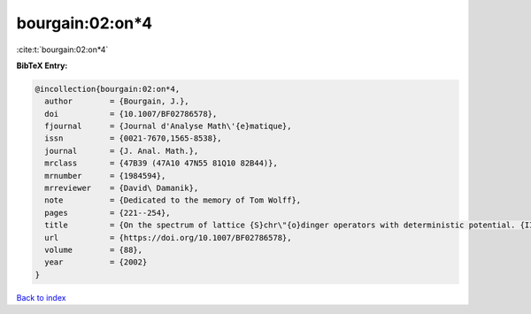 bourgain:02:on*4
================

:cite:t:`bourgain:02:on*4`

**BibTeX Entry:**

.. code-block:: bibtex

   @incollection{bourgain:02:on*4,
     author        = {Bourgain, J.},
     doi           = {10.1007/BF02786578},
     fjournal      = {Journal d'Analyse Math\'{e}matique},
     issn          = {0021-7670,1565-8538},
     journal       = {J. Anal. Math.},
     mrclass       = {47B39 (47A10 47N55 81Q10 82B44)},
     mrnumber      = {1984594},
     mrreviewer    = {David\ Damanik},
     note          = {Dedicated to the memory of Tom Wolff},
     pages         = {221--254},
     title         = {On the spectrum of lattice {S}chr\"{o}dinger operators with deterministic potential. {II}},
     url           = {https://doi.org/10.1007/BF02786578},
     volume        = {88},
     year          = {2002}
   }

`Back to index <../By-Cite-Keys.html>`_
